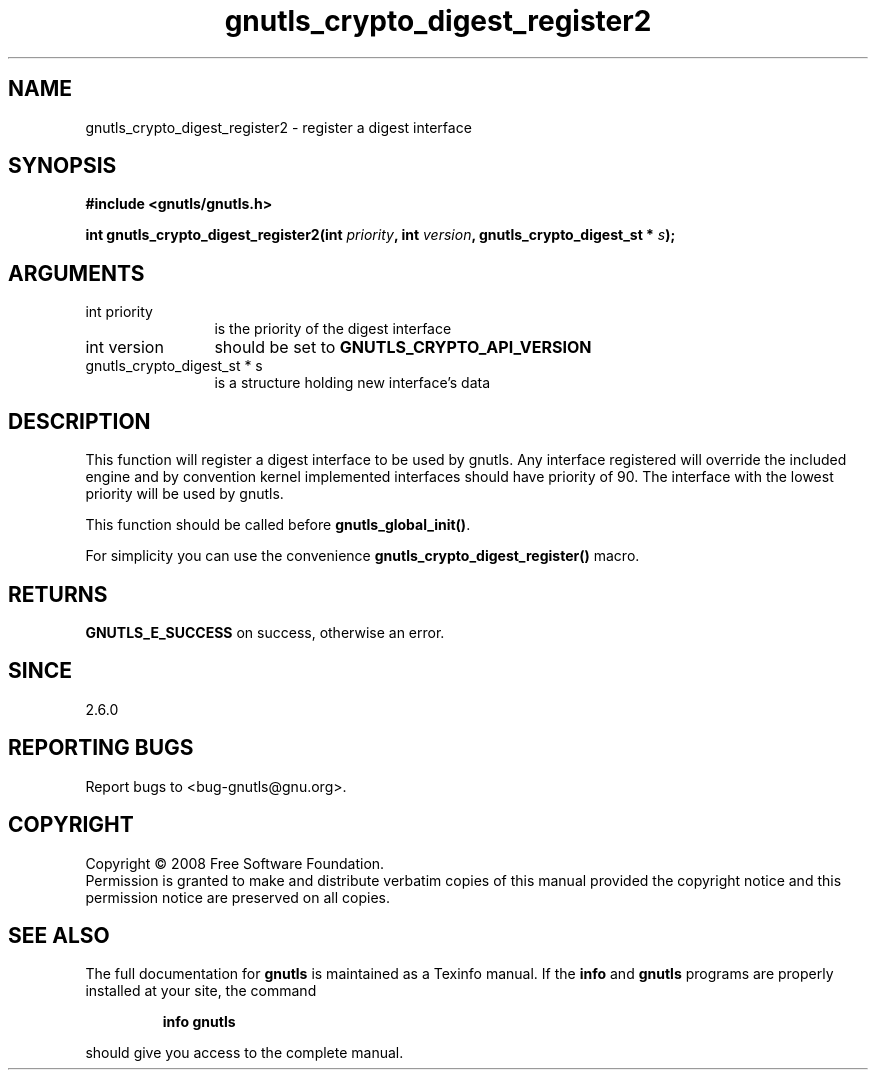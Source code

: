 .\" DO NOT MODIFY THIS FILE!  It was generated by gdoc.
.TH "gnutls_crypto_digest_register2" 3 "2.6.0" "gnutls" "gnutls"
.SH NAME
gnutls_crypto_digest_register2 \- register a digest interface
.SH SYNOPSIS
.B #include <gnutls/gnutls.h>
.sp
.BI "int gnutls_crypto_digest_register2(int " priority ", int " version ", gnutls_crypto_digest_st * " s ");"
.SH ARGUMENTS
.IP "int priority" 12
is the priority of the digest interface
.IP "int version" 12
should be set to \fBGNUTLS_CRYPTO_API_VERSION\fP
.IP "gnutls_crypto_digest_st * s" 12
is a structure holding new interface's data
.SH "DESCRIPTION"
This function will register a digest interface to be used by
gnutls. Any interface registered will override the included engine
and by convention kernel implemented interfaces should have
priority of 90. The interface with the lowest priority will be used
by gnutls.

This function should be called before \fBgnutls_global_init()\fP.

For simplicity you can use the convenience
\fBgnutls_crypto_digest_register()\fP macro.
.SH "RETURNS"
\fBGNUTLS_E_SUCCESS\fP on success, otherwise an error.
.SH "SINCE"
2.6.0
.SH "REPORTING BUGS"
Report bugs to <bug-gnutls@gnu.org>.
.SH COPYRIGHT
Copyright \(co 2008 Free Software Foundation.
.br
Permission is granted to make and distribute verbatim copies of this
manual provided the copyright notice and this permission notice are
preserved on all copies.
.SH "SEE ALSO"
The full documentation for
.B gnutls
is maintained as a Texinfo manual.  If the
.B info
and
.B gnutls
programs are properly installed at your site, the command
.IP
.B info gnutls
.PP
should give you access to the complete manual.
